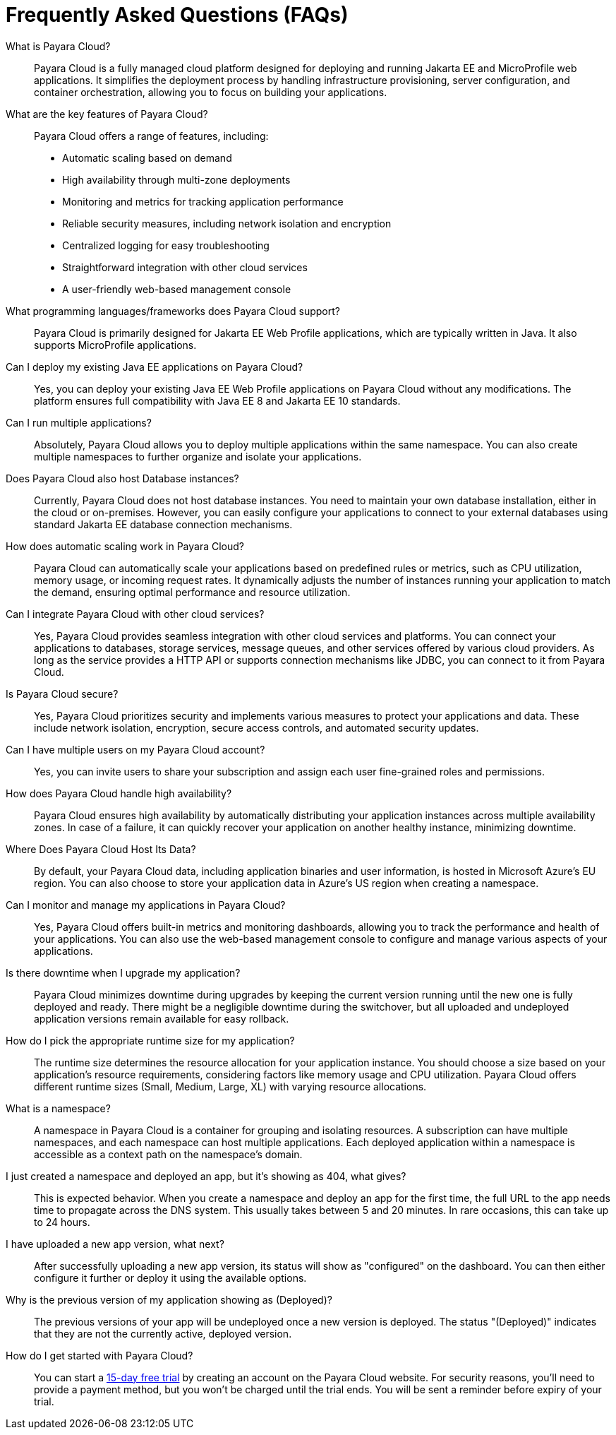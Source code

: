 = Frequently Asked Questions (FAQs)

What is Payara Cloud?::
Payara Cloud is a fully managed cloud platform designed for deploying and running Jakarta EE and MicroProfile web applications.
It simplifies the deployment process by handling infrastructure provisioning, server configuration, and container orchestration, allowing you to focus on building your applications.

What are the key features of Payara Cloud?::

Payara Cloud offers a range of features, including:

* Automatic scaling based on demand
* High availability through multi-zone deployments
* Monitoring and metrics for tracking application performance
* Reliable security measures, including network isolation and encryption
* Centralized logging for easy troubleshooting
* Straightforward integration with other cloud services
* A user-friendly web-based management console

What programming languages/frameworks does Payara Cloud support?::

Payara Cloud is primarily designed for Jakarta EE Web Profile applications, which are typically written in Java.
It also supports MicroProfile applications.

Can I deploy my existing Java EE applications on Payara Cloud?::

Yes, you can deploy your existing Java EE Web Profile applications on Payara Cloud without any modifications.
The platform ensures full compatibility with Java EE 8 and Jakarta EE 10 standards.

Can I run multiple applications?::

Absolutely, Payara Cloud allows you to deploy multiple applications within the same namespace.
You can also create multiple namespaces to further organize and isolate your applications.

Does Payara Cloud also host Database instances?::

Currently, Payara Cloud does not host database instances.
You need to maintain your own database installation, either in the cloud or on-premises.
However, you can easily configure your applications to connect to your external databases using standard Jakarta EE database connection mechanisms.

How does automatic scaling work in Payara Cloud?::

Payara Cloud can automatically scale your applications based on predefined rules or metrics, such as CPU utilization, memory usage, or incoming request rates.
It dynamically adjusts the number of instances running your application to match the demand, ensuring optimal performance and resource utilization.

Can I integrate Payara Cloud with other cloud services?::

Yes, Payara Cloud provides seamless integration with other cloud services and platforms.
You can connect your applications to databases, storage services, message queues, and other services offered by various cloud providers.
As long as the service provides a HTTP API or supports connection mechanisms like JDBC, you can connect to it from  Payara Cloud.

Is Payara Cloud secure?::

Yes, Payara Cloud prioritizes security and implements various measures to protect your applications and data.
These include network isolation, encryption, secure access controls, and automated security updates.

Can I have multiple users on my Payara Cloud account?::
Yes, you can invite users to share your subscription and assign each user fine-grained roles and permissions.

How does Payara Cloud handle high availability?::

Payara Cloud ensures high availability by automatically distributing your application instances across multiple availability zones.
In case of a failure, it can quickly recover your application on another healthy instance, minimizing downtime.

Where Does Payara Cloud Host Its Data?::
By default, your Payara Cloud data, including application binaries and user information, is hosted in Microsoft Azure's EU region.
You can also choose to store your application data in Azure's US region when creating a namespace.

Can I monitor and manage my applications in Payara Cloud?::

Yes, Payara Cloud offers built-in metrics and monitoring dashboards, allowing you to track the performance and health of your applications.
You can also use the web-based management console to configure and manage various aspects of your applications.

Is there downtime when I upgrade my application?::

Payara Cloud minimizes downtime during upgrades by keeping the current version running until the new one is fully deployed and ready.
There might be a negligible downtime during the switchover, but all uploaded and undeployed application versions remain available for easy rollback.

How do I pick the appropriate runtime size for my application?::

The runtime size determines the resource allocation for your application instance.
You should choose a size based on your application's resource requirements, considering factors like memory usage and CPU utilization.
Payara Cloud offers different runtime sizes (Small, Medium, Large, XL) with varying resource allocations.

What is a namespace?::

A namespace in Payara Cloud is a container for grouping and isolating resources.
A subscription can have multiple namespaces, and each namespace can host multiple applications.
Each deployed application within a namespace is accessible as a context path on the namespace's domain.

I just created a namespace and deployed an app, but it’s showing as 404, what gives?::

This is expected behavior.
When you create a namespace and deploy an app for the first time, the full URL to the app needs time to propagate across the DNS system.
This usually takes between 5 and 20 minutes. In rare occasions, this can take up to 24 hours.

I have uploaded a new app version, what next?::

After successfully uploading a new app version, its status will show as "configured" on the dashboard.
You can then either configure it further or deploy it using the available options.

Why is the previous version of my application showing as (Deployed)?::

The previous versions of your app will be undeployed once a new version is deployed. The status "(Deployed)" indicates that they are not the currently active, deployed version.

How do I get started with Payara Cloud?::

You can start a https://www.payara.fish/products/payara-cloud/#buy[15-day free trial] by creating an account on the Payara Cloud website.
For security reasons, you'll need to provide a payment method, but you won't be charged until the trial ends.
You will be sent a reminder before expiry of your trial.

